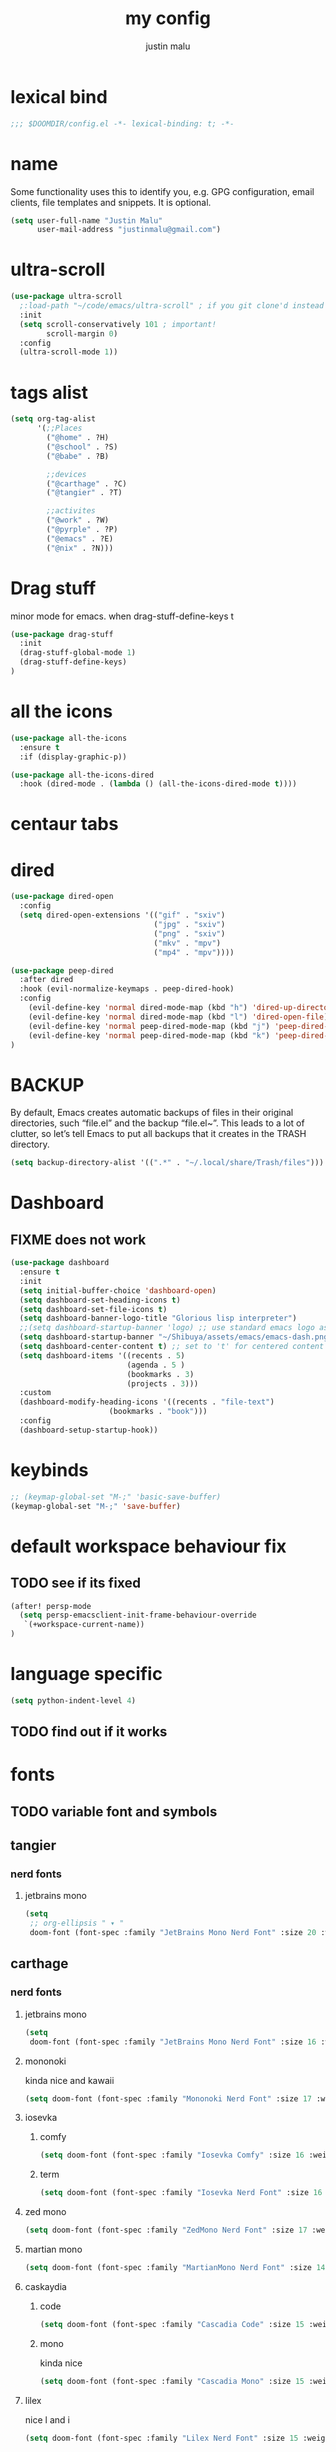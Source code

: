 #+title: my config
#+author: justin malu
#+startup: inlineimages content indent

* lexical bind
#+begin_src emacs-lisp
;;; $DOOMDIR/config.el -*- lexical-binding: t; -*-
#+end_src

* name

Some functionality uses this to identify you, e.g. GPG configuration, email
clients, file templates and snippets. It is optional.

#+begin_src emacs-lisp
(setq user-full-name "Justin Malu"
      user-mail-address "justinmalu@gmail.com")
#+end_src


* ultra-scroll
#+begin_src emacs-lisp :tangle no
(use-package ultra-scroll
  ;:load-path "~/code/emacs/ultra-scroll" ; if you git clone'd instead of package-vc-install
  :init
  (setq scroll-conservatively 101 ; important!
        scroll-margin 0)
  :config
  (ultra-scroll-mode 1))
#+end_src

* tags alist
#+begin_src emacs-lisp
(setq org-tag-alist
      '(;;Places
        ("@home" . ?H)
        ("@school" . ?S)
        ("@babe" . ?B)

        ;;devices
        ("@carthage" . ?C)
        ("@tangier" . ?T)

        ;;activites
        ("@work" . ?W)
        ("@pyrple" . ?P)
        ("@emacs" . ?E)
        ("@nix" . ?N)))
#+end_src
* Drag stuff
minor mode for emacs. when drag-stuff-define-keys t
#+begin_src emacs-lisp
(use-package drag-stuff
  :init
  (drag-stuff-global-mode 1)
  (drag-stuff-define-keys)
)
#+end_src
* all the icons
#+begin_src emacs-lisp :tangle no
(use-package all-the-icons
  :ensure t
  :if (display-graphic-p))

(use-package all-the-icons-dired
  :hook (dired-mode . (lambda () (all-the-icons-dired-mode t))))
#+end_src
* centaur tabs

* dired
#+begin_src emacs-lisp :tangle no
(use-package dired-open
  :config
  (setq dired-open-extensions '(("gif" . "sxiv")
                                ("jpg" . "sxiv")
                                ("png" . "sxiv")
                                ("mkv" . "mpv")
                                ("mp4" . "mpv"))))

(use-package peep-dired
  :after dired
  :hook (evil-normalize-keymaps . peep-dired-hook)
  :config
    (evil-define-key 'normal dired-mode-map (kbd "h") 'dired-up-directory)
    (evil-define-key 'normal dired-mode-map (kbd "l") 'dired-open-file) ; use dired-find-file instead if not using dired-open package
    (evil-define-key 'normal peep-dired-mode-map (kbd "j") 'peep-dired-next-file)
    (evil-define-key 'normal peep-dired-mode-map (kbd "k") 'peep-dired-prev-file)
)
#+end_src


* BACKUP
By default, Emacs creates automatic backups of files in their original directories, such “file.el” and the backup “file.el~”.  This leads to a lot of clutter, so let’s tell Emacs to put all backups that it creates in the TRASH directory.

#+begin_src emacs-lisp
(setq backup-directory-alist '((".*" . "~/.local/share/Trash/files")))
#+end_src

* Dashboard
** FIXME does not work
#+begin_src emacs-lisp :tangle no
(use-package dashboard
  :ensure t
  :init
  (setq initial-buffer-choice 'dashboard-open)
  (setq dashboard-set-heading-icons t)
  (setq dashboard-set-file-icons t)
  (setq dashboard-banner-logo-title "Glorious lisp interpreter")
  ;;(setq dashboard-startup-banner 'logo) ;; use standard emacs logo as banner
  (setq dashboard-startup-banner "~/Shibuya/assets/emacs/emacs-dash.png")  ;; use custom image as banner
  (setq dashboard-center-content t) ;; set to 't' for centered content
  (setq dashboard-items '((recents . 5)
                          (agenda . 5 )
                          (bookmarks . 3)
                          (projects . 3)))
  :custom
  (dashboard-modify-heading-icons '((recents . "file-text")
				      (bookmarks . "book")))
  :config
  (dashboard-setup-startup-hook))
#+end_src


* keybinds
#+begin_src emacs-lisp
;; (keymap-global-set "M-;" 'basic-save-buffer)
(keymap-global-set "M-;" 'save-buffer)
#+end_src

* default workspace behaviour fix
** TODO see if its fixed
#+begin_src emacs-lisp
(after! persp-mode
  (setq persp-emacsclient-init-frame-behaviour-override
   `(+workspace-current-name))
)
#+end_src

* language specific
#+begin_src emacs-lisp :tangle no
(setq python-indent-level 4)
#+end_src
** TODO find out if it works
* fonts
** TODO variable font and symbols
** tangier
*** nerd fonts
**** jetbrains mono
#+begin_src emacs-lisp :tangle no
(setq
 ;; org-ellipsis " ▾ "
 doom-font (font-spec :family "JetBrains Mono Nerd Font" :size 20 :weight 'semibold ))
#+end_src

** carthage
*** nerd fonts
**** jetbrains mono
#+begin_src emacs-lisp
(setq
 doom-font (font-spec :family "JetBrains Mono Nerd Font" :size 16 :weight 'medium ))
#+end_src
**** mononoki
kinda nice and kawaii
#+begin_src emacs-lisp :tangle no
(setq doom-font (font-spec :family "Mononoki Nerd Font" :size 17 :weight 'semi-bold ))
#+end_src
**** iosevka
***** comfy
#+begin_src emacs-lisp :tangle no
(setq doom-font (font-spec :family "Iosevka Comfy" :size 16 :weight 'regular ))
#+end_src
***** term
#+begin_src emacs-lisp :tangle no
(setq doom-font (font-spec :family "Iosevka Nerd Font" :size 16 :weight 'medium ))
#+end_src

**** zed mono
#+begin_src emacs-lisp :tangle no
(setq doom-font (font-spec :family "ZedMono Nerd Font" :size 17 :weight 'regular ))
#+end_src

**** martian mono
#+begin_src emacs-lisp :tangle no
(setq doom-font (font-spec :family "MartianMono Nerd Font" :size 14 :weight 'regular ))
#+end_src

**** caskaydia
***** code
#+begin_src emacs-lisp :tangle no
(setq doom-font (font-spec :family "Cascadia Code" :size 15 :weight 'semibold ))
#+end_src
***** mono
kinda nice
#+begin_src emacs-lisp :tangle no
(setq doom-font (font-spec :family "Cascadia Mono" :size 15 :weight 'semibold ))
#+end_src

**** lilex
nice l and i
#+begin_src emacs-lisp :tangle no
(setq doom-font (font-spec :family "Lilex Nerd Font" :size 15 :weight 'normal ))
#+end_src

**** fira
nice defaults
#+begin_src emacs-lisp :tangle no
(setq doom-font (font-spec :family "FiraMono Nerd Font" :size 15 :weight 'medium ))
#+end_src

**** shure
boxy nice stuff 😃
#+begin_src emacs-lisp :tangle no
(setq doom-font (font-spec :family "ShureTechMono Nerd Font" :size 15 :weight 'medium ))
#+end_src

**** lekton
nice little font actually :)
#+begin_src emacs-lisp :tangle no
(setq doom-font (font-spec :family "Lekton Nerd Font Mono" :size 18 :weight 'bold ))
#+end_src

**** space mono
use with rofi as well...clean cut font but kinda thin and no semibold
#+begin_src emacs-lisp :tangle no
(setq doom-font (font-spec :family "SpaceMono Nerd Font Mono" :size 16 :weight 'regular ))
#+end_src

**** Monofur
kawaii - but does not look nice for ide maybe for ui?
#+begin_src emacs-lisp :tangle no
(setq doom-font (font-spec :family "Monofur Nerd Font" :size 18  :weight 'regular ))
#+end_src

**** SauceCode Pro
#+begin_src emacs-lisp :tangle no
(setq
 doom-font (font-spec :family "SauceCodePro Nerd Font" :size 16  :weight 'regular ))
#+end_src

**** Geist
sublime... kinda similar to monaspace... weird ls , i is clean 0 o O
#+begin_src emacs-lisp :tangle no
(setq doom-font (font-spec :family "GeistMono Nerd Font" :size 16  :weight 'normal ))
#+end_src

**** monaspace
one family, 5 fonts, 3 variable axes


|------+---------+--------------------|
| abbr | name    | font (actual)      |
|------+---------+--------------------|
| Ne   | Neon    | Neo-grotesque sans |
| Ar   | Argon   | Humanist sans      |
| Xe   | Xenon   | Slab serif         |
| Ra   | Radon   | Handwriting        |
| Kr   | Kyrpton | Mechanical sans    |
|------+---------+--------------------|

#+begin_src emacs-lisp :tangle no
;; (setq doom-font (font-spec :family "Monaspace Neon" :size 16 :weight 'semibold ))
(setq doom-font (font-spec :family "Monaspace Krypton" :size 16 :weight 'normal ))
#+end_src

** investigate functionality of doom-symbol-font and why nerd font needed for modeline still
#+begin_src emacs-lisp
(setq
doom-symbol-font (font-spec :family "Symbols Nerd Font Mono")
doom-variable-pitch-font (font-spec :family "VictorMono Nerd Font" :size 13)) ; TODO test this further .
#+end_src
* sync text in buffer to text on disk
** Reverting a Buffer:
The fundamental action is "reverting a buffer," which means replacing the current buffer's text with the text from the file on disk. This is useful when:
- You've made changes in Emacs but want to discard them and return to the saved version.
- Another program has modified the file, and you want to update the Emacs buffer to reflect those changes.

** Auto Revert Mode:
Emacs also provides "auto-revert-mode," which automates this process. When enabled, Emacs periodically checks if the file on disk has changed and automatically updates the buffer. This is particularly useful for:
- Viewing log files that are constantly being updated.
- Keeping your Emacs buffer synchronized with files modified by other applications.

#+begin_src emacs-lisp
(global-auto-revert-mode t)
#+end_src

* sane defaults
** select and type
*** TODO see if works/needed
#+begin_src emacs-lisp :tangle no
(delete-selection-mode 1)
#+end_src
** weird emacs indent?
Turn off the weird indenting that Emacs does by default.
*** TODO test further
#+begin_src emacs-lisp
(electric-indent-mode -1)
#+end_src
** sane
#+begin_src emacs-lisp :tangle no
(electric-pair-mode 1) ;; turns on automatic parens pairing
#+end_src
* git time machine
#+begin_src emacs-lisp
(use-package git-timemachine
  :after git-timemachine
  :hook (evil-normalize-keymaps . git-timemachine-hook)
  :config
    (evil-define-key 'normal git-timemachine-mode-map (kbd "C-j") 'git-timemachine-show-previous-revision)
    (evil-define-key 'normal git-timemachine-mode-map (kbd "C-k") 'git-timemachine-show-next-revision)
)
#+end_src

* relative line numbers
This determines the style of line numbers in effect. If set to `nil', line numbers are disabled. For relative line numbers, set this to `relative'.
(setq display-line-numbers-type t)
#+begin_src emacs-lisp
(setq display-line-numbers-type 'relative)
#+end_src
* modeline
works !!...height tooo small thought :height 0.9
#+begin_src emacs-lisp
(custom-set-faces!
  '(mode-line :family "VictorMono Nerd Font" :size 16 )
  '(mode-line-inactive :family "Iosevka Comfy" :size 17))
#+end_src

** dt nerd fonts modeline
#+begin_src emacs-lisp :tangle no
(use-package nerd-icons
  ;; :custom
  ;; The Nerd Font you want to use in GUI
  ;; "Symbols Nerd Font Mono" is the default and is recommended
  ;; but you can use any other Nerd Font if you want
  (nerd-icons-font-family "Symbols Nerd Font Mono")
  )
#+end_src
* highlight TODO
#+begin_src emacs-lisp
(use-package hl-todo
  :hook ((org-mode . hl-todo-mode)
         (prog-mode . hl-todo-mode))
  :config
  (setq hl-todo-highlight-punctuation ":"
        hl-todo-keyword-faces
        `(("TODO"       warning bold)
          ("FIXME"      error bold)
          ("HACK"       font-lock-constant-face bold)
          ("REVIEW"     font-lock-keyword-face bold)
          ("NOTE"       success bold)
          ("DEPRECATED" font-lock-doc-face bold))))
#+end_src
* MINIBUFFER ESCAPE

By default, Emacs requires you to hit ESC three times to escape quit the minibuffer.

#+begin_src emacs-lisp
(global-set-key [escape] 'keyboard-escape-quit)
#+end_src

* Org-Tempo
Org-tempo is not a separate package but a module within org that can be enabled.  Org-tempo allows for ‘<s’ followed by TAB to expand to a begin_src tag.  Other expansions available include:


| Typing the below + TAB | Expands to …                            |
|------------------------+-----------------------------------------|
| <a                     | ’#+BEGIN_EXPORT ascii’ … ‘#+END_EXPORT  |
| <c                     | ’#+BEGIN_CENTER’ … ‘#+END_CENTER’       |
| <C                     | ’#+BEGIN_COMMENT’ … ‘#+END_COMMENT’     |
| <e                     | ’#+BEGIN_EXAMPLE’ … ‘#+END_EXAMPLE’     |
| <E                     | ’#+BEGIN_EXPORT’ … ‘#+END_EXPORT’       |
| <h                     | ’#+BEGIN_EXPORT html’ … ‘#+END_EXPORT’  |
| <l                     | ’#+BEGIN_EXPORT latex’ … ‘#+END_EXPORT’ |
| <q                     | ’#+BEGIN_QUOTE’ … ‘#+END_QUOTE’         |
| <s                     | ’#+BEGIN_SRC’ … ‘#+END_SRC’             |
| <v                     | ’#+BEGIN_VERSE’ … ‘#+END_VERSE’         |
|------------------------+-----------------------------------------|

# (require 'org-tempo)

* Preserve Indentation On Org-Babel-Tangle
#+begin_src emacs-lisp
(setq org-src-preserve-indentation t)
#+end_src

* ORG

** auto tangle
[[github:yilkalargaw/org-auto-tangle]]

#+begin_src emacs-lisp
(use-package org-auto-tangle
  :defer t
  :hook (org-mode . org-auto-tangle-mode)
  :config
(setq org-auto-tangle-default t))
#+end_src

*** Babel Auto Tangle Safelist
Add a list of files to the safelist to autotangle with noweb evaluation

#+begin_src emacs-lisp
(setq org-auto-tangle-babel-safelist '(
                                     "~/system.org"
                                     "~/test.org"
                                     ))
#+end_src

** emphasis markers
#+begin_src emacs-lisp
(setq org-hide-emphasis-markers t)
#+end_src
** bullets mode
#TODO TEST FURTHER
#FIXME not working so far
icons:     large: "◉" "○" "✸" "✿" ;; ♥ ● ◇ ✚ ✜ ☯ ◆ ♠ ♣ ♦ ☢ ❀ ◆ ◖ ▶ |  Small :: ► • ★ ▸

org-bullets-face-name
#+begin_src emacs-lisp :tangle no
(setq org-bullets-bullet-list '("●" "❀" "◆" "◇" "◖" "☆" "☯" " "))
(add-hook 'org-mode-hook (lambda () (org-bullets-mode 1)))
#+end_src

*** variables to look out for
| org-bullets-face-name |
** TODO multi-state workflow
=C-c C-t= to change state
- The vertical bar separates the ‘TODO’ keywords (states that need action) from the ‘DONE’ states (which need no further action)

#+begin_src emacs-lisp
(setq org-todo-keywords
      '((sequence "TODO" "WORKING"  "|" "DONE" "CONSIDER")))
#+end_src

*** parallel to-do
#+begin_src emacs-lisp :tangle no
(setq org-todo-keywords
      '((sequence "TODO(t)" "|" "DONE(d)")
        (sequence "REPORT(r)" "BUG(b)" "KNOWNCAUSE(k)" "|" "FIXED(f)")))
#+end_src

*** change only in current file
add anywhere in the file then =C-c C-c= with the cursor on the line
+TODO: TODO(t) | DONE(d)
+TODO: REPORT(r) BUG(b) KNOWNCAUSE(k) | FIXED(f)
+TODO: | CANCELED(c)

** priorities
=C-c ,= ( org priority )

** tags :juju:
- if a heading has a tag subheadings inherit the tag
  - if multiple levels...inherit all from the top-level parent
  - can use metadata to specify globally
- use =M-Tab= for completion after colon
  
+FILETAGS: :Peter:Boss:Secret:

*** set tags
see also: [[\[\[https://orgmode.org/orgguide.html#Setting-tags-1\]\]][org guide - settings tags]]

|---------+----------------------+-------------------------------------------------------------------------------------------------------------------------------------------|
| =C-c C-q= | org-set-tags-command | Enter new tags for the current headline. Org mode either offers completion or a special single-key interface for setting tags, see below. |
| =C-c C-c= | org-set-tags-comand  | When point is in a headline, this does the same as C-c C-q.                                                                               |
|---------+----------------------+-------------------------------------------------------------------------------------------------------------------------------------------|
    

** done on task complete
[[https://orgmode.org/orgguide.html#Properties]]
*** with timestamp
#+begin_src emacs-lisp
(setq org-log-done 'time)
#+end_src

*** with note prompted to user
#+begin_src emacs-lisp :tangle no
(setq org-log-done 'note)
#+end_src

** org directory & org roam & org capture
#+begin_src emacs-lisp
(setq org-directory "~/org/")
#+end_src

# default location for capture mode?
#+begin_src emacs-lisp
(setq org-agenda-files (list "inbox.org"))
#+end_src
then we can setup a specific capture template for inbox:

#+begin_src emacs-lisp
(setq org-capture-templates
       `(("i" "Inbox" entry  (file "inbox.org")
        ,(concat "* TODO %?\n"
                 "/Entered on/ %U"))))
#+end_src

*** capture 
Capture lets you quickly store notes with no workflow interruption

#+begin_src emacs-lisp
(setq org-default-notes-file (concat org-directory "/notes.org"))
#+end_src

|----------------------+-----------------+----------------------------------------------------------------------------|
| command              | keymap          | does                                                                       |
|----------------------+-----------------+----------------------------------------------------------------------------|
| org-capture          | =M-x org-capture= | start capture process, placing you into a narrowed indirect buffer to edit |
| org-capture-finalize | =C-c C-c=         |                                                                            |
| org-capture-refile   | =C-c C-w=         | Finalize the capture process by refiling the note to a different place     |
| org-capture-kill     | =C-c C-k=         | Abort the capture process and return to the previous state.                |
|----------------------+-----------------+----------------------------------------------------------------------------|
**** capture templates
You can use templates for different types of capture items, and for different target locations. Say you would like to use one template to create general TODO entries, and you want to put these entries under the heading ‘Tasks’ in your file ‘~/org/gtd.org’. Also, a date tree in the file ‘journal.org’ should capture journal entries. A possible configuration would look like:

#+begin_src emacs-lisp :tangle no
(setq org-capture-templates
      '(("t" "Todo" entry (file+headline "~/org/gtd.org" "Tasks")
         "* TODO %?\n  %i\n  %a")
        ("j" "Journal" entry (file+datetree "~/org/journal.org")
         "* %?\nEntered on %U\n  %i\n  %a")))
#+end_src
If you then press t from the capture menu, Org will prepare the template for you like this:

During expansion of the template, special %-escapes10 allow dynamic insertion of content. Here is a small selection of the possibilities, consult the manual for more.

‘%a’	annotation, normally the link created with org-store-link
‘%i’	initial content, the region when capture is called with C-u
‘%t’, ‘%T’	timestamp, date only, or date and time
‘%u’, ‘%U’	like above, but inactive timestamps
‘%?’	after completing the template, position point here


[[https://www.labri.fr/perso/nrougier/GTD/index.html][very nice tutorials]]
*** TODO journal??
*** roam
#+begin_src emacs-lisp
(setq org-roam-directory "~/org-roam")
#+end_src

** disable line numbers in org mode
#+begin_src emacs-lisp
(add-hook 'org-mode-hook (lambda () (display-line-numbers-mode 0)))
#+end_src

** disable vi EOB tildes in org mode
#+begin_src emacs-lisp
(add-hook 'org-mode-hook (lambda () (vi-tilde-fringe-mode 0)))
#+end_src

** disable version control colors in org mode
#+begin_src emacs-lisp
(add-hook 'org-mode-hook (lambda () (diff-hl-mode 0)))
#+end_src

** worg tricks
*** Colorize clocking tasks with a block
[[https://orgmode.org/worg/org-hacks.html][org hacks -worg]]
#+begin_src emacs-lisp :tangle no
;; work with org-agenda dispatcher [c] "Today Clocked Tasks" to view today's clocked tasks.
(defun org-agenda-log-mode-colorize-block ()
  "Set different line spacing based on clock time duration."
  (save-excursion
    (let* ((colors (cl-case (alist-get 'background-mode (frame-parameters))
                                 ('light
                                  (list "#F6B1C3" "#FFFF9D" "#BEEB9F" "#ADD5F7"))
                                 ('dark
                                  (list "#aa557f" "DarkGreen" "DarkSlateGray" "DarkSlateBlue"))))
           pos
           duration)
      (nconc colors colors)
      (goto-char (point-min))
      (while (setq pos (next-single-property-change (point) 'duration))
        (goto-char pos)
        (when (and (not (equal pos (point-at-eol)))
                   (setq duration (org-get-at-bol 'duration)))
          ;; larger duration bar height
          (let ((line-height (if (< duration 15) 1.0 (+ 0.5 (/ duration 30))))
                (ov (make-overlay (point-at-bol) (1+ (point-at-eol)))))
            (overlay-put ov 'face `(:background ,(car colors) :foreground "black"))
            (setq colors (cdr colors))
            (overlay-put ov 'line-height line-height)
            (overlay-put ov 'line-spacing (1- line-height))))))))

(add-hook 'org-agenda-finalize-hook #'org-agenda-log-mode-colorize-block)
#+end_src

*** Go back to the previous top-level heading
**** TODO test further
#+begin_src emacs-lisp :tangle no
(defun org-back-to-top-level-heading ()
  "Go back to the current top level heading."
  (interactive)
  (or (re-search-backward "^\* " nil t)
      (goto-char (point-min))))
#+end_src
** zaiste
#+begin_src emacs-lisp :tangle no
(after! org
  (set-face-attribute 'org-link nil
                      :weight 'normal
                      :background nil)
  (set-face-attribute 'org-code nil
                      :foreground "#a9a1e1"
                      :background nil)
  (set-face-attribute 'org-date nil
                      :foreground "#5B6268"
                      :background nil)
  (set-face-attribute 'org-level-1 nil
                      :foreground "steelblue2"
                      :background nil
                      :height 1.2
                      :weight 'normal)
  (set-face-attribute 'org-level-2 nil
                      :foreground "slategray2"
                      :background nil
                      :height 1.0
                      :weight 'normal)
  (set-face-attribute 'org-level-3 nil
                      :foreground "SkyBlue2"
                      :background nil
                      :height 1.0
                      :weight 'normal)
  (set-face-attribute 'org-level-4 nil
                      :foreground "DodgerBlue2"
                      :background nil
                      :height 1.0
                      :weight 'normal)
  (set-face-attribute 'org-level-5 nil
                      :weight 'normal)
  (set-face-attribute 'org-level-6 nil
                      :weight 'normal)
  (set-face-attribute 'org-document-title nil
                      :foreground "SlateGray1"
                      :background nil
                      :height 1.75
                      :weight 'bold)
#+end_src

*** fancy priorities
   Message: Invalid read syntax
    Details: (")" 38 54)
#+begin_src emacs-lisp
(setq org-fancy-priorities-list '("⚡" "⬆" "⬇" "☕"))
#+end_src

*** extra
#+begin_src emacs-lisp :tangle no
(add-hook! 'org-mode-hook (company-mode -1))
(add-hook! 'org-capture-mode-hook (company-mode -1))
#+end_src

* initial buffer
** TODO make this change with dashboard
** TODO make this restore previous workpace instead
 #+begin_src emacs-lisp :tangle no
(setq initial-buffer-choice "~/.doom.d/config.org") ;
 #+end_src

* custom start mode
#+begin_src emacs-lisp :tangle no
(define-minor-mode start-mode
  "Provide functions for custom start page"
  :lighter " start"
  :keymap (let ((map (make-sparse-keymap)))
                (evil-define-key 'normal start-mode-map
                  (kbd "1") '(lambda () (interactive) (find-file "~/.doom.d/packages.org")))
                map))
;;(add-hook 'start-mode-hook 'read-only-mode) ;;make start org read only
(provide 'start-mode)
#+end_src

* scroll off
SCHEDULED: <2025-03-10 Mon 21:00>
#+begin_src emacs-lisp
(setq scroll-margin 18) ; Adjust the number as needed
#+end_src

- This variable controls how Emacs scrolls when the cursor moves off the screen.  
- If it's set to a non-zero value, Emacs will try to scroll only the minimum amount necessary to bring the cursor back into view.
- Setting it to 101 is a common practice, because it is a value higher than most screen heights.

#+begin_src emacs-lisp
(setq scroll-conservatively 101) ; TODO test usefulness
#+end_src

* mode hook
#+begin_src emacs-lisp :tangle no
(add-hook 'python-mode-hook
          (lambda ()
            (local-set-key (kbd "C-c r") 'python-shell-send-region)))
#+end_src

* package config
** based pyright
#+begin_src emacs-lisp
(setq lsp-pyright-langserver-command "basedpyright")
#+end_src

** nil lsp
nil: An incremental analysis assistant for writing in Nix.

#+begin_src emacs-lisp :tangle no
(use-package lsp-mode
  :ensure t)

(use-package lsp-nix
  :ensure lsp-mode
  :after (lsp-mode)
  :demand t
  :custom
  (lsp-nix-nil-formatter ["nixfmt"]))

(use-package nix-mode
  :hook (nix-mode . lsp-deferred)
  :ensure t)
#+end_src

*** TODO fixes
- kinda slow
- disabled for now noly use :lang nix
** nixd
#+begin_src emacs-lisp :tangle no
(use-package nix-mode
:after lsp-mode
:ensure t
:hook
(nix-mode . lsp-deferred) ;; So that envrc mode will work
:custom
(lsp-disabled-clients '((nix-mode . nix-nil))) ;; Disable nil so that nixd will be used as lsp-server
:config
(setq lsp-nix-nixd-server-path "nixd"
      lsp-nix-nixd-formatting-command [ "nixfmt" ]
      lsp-nix-nixd-nixpkgs-expr "import <nixpkgs> { }"
      lsp-nix-nixd-nixos-options-expr "(builtins.getFlake \"/home/nb/nixos\").nixosConfigurations.mnd.options"
      lsp-nix-nixd-home-manager-options-expr "(builtins.getFlake \"/home/nb/nixos\").homeConfigurations.\"nb@mnd\".options"))

(add-hook! 'nix-mode-hook
         ;; enable autocompletion with company
         (setq company-idle-delay 0.1))
#+end_src
** emacs lsp booster
#+begin_src emacs-lisp
(defun lsp-booster--advice-json-parse (old-fn &rest args)
  "Try to parse bytecode instead of json."
  (or
   (when (equal (following-char) ?#)
     (let ((bytecode (read (current-buffer))))
       (when (byte-code-function-p bytecode)
         (funcall bytecode))))
   (apply old-fn args)))
(advice-add (if (progn (require 'json)
                       (fboundp 'json-parse-buffer))
                'json-parse-buffer
              'json-read)
            :around
            #'lsp-booster--advice-json-parse)

(defun lsp-booster--advice-final-command (old-fn cmd &optional test?)
  "Prepend emacs-lsp-booster command to lsp CMD."
  (let ((orig-result (funcall old-fn cmd test?)))
    (if (and (not test?)                             ;; for check lsp-server-present?
             (not (file-remote-p default-directory)) ;; see lsp-resolve-final-command, it would add extra shell wrapper
             lsp-use-plists
             (not (functionp 'json-rpc-connection))  ;; native json-rpc
             (executable-find "emacs-lsp-booster"))
        (progn
          (when-let ((command-from-exec-path (executable-find (car orig-result))))  ;; resolve command from exec-path (in case not found in $PATH)
            (setcar orig-result command-from-exec-path))
          (message "Using emacs-lsp-booster for %s!" orig-result)
          (cons "emacs-lsp-booster" orig-result))
      orig-result)))
(advice-add 'lsp-resolve-final-command :around #'lsp-booster--advice-final-command)
#+end_src
** obsidian
#+begin_src emacs-lisp

(use-package obsidian
  :config
  (global-obsidian-mode t)
  (obsidian-backlinks-mode t)
  :custom
  ;; location of obsidian vault
  (obsidian-directory "~/OBSIDIAN")
  ;; Default location for new notes from `obsidian-capture'
  (obsidian-inbox-directory "Inbox")
  ;; Useful if you're going to be using wiki links
  (markdown-enable-wiki-links t)

  ;; These bindings are only suggestions; it's okay to use other bindings
  :bind (:map obsidian-mode-map
              ;; Create note
              ("C-c C-n" . obsidian-capture)
              ;; If you prefer you can use `obsidian-insert-wikilink'
              ("C-c C-l" . obsidian-insert-link)
              ;; Open file pointed to by link at point
              ("C-c C-o" . obsidian-follow-link-at-point)
              ;; Open a different note from vault
              ("C-c C-p" . obsidian-jump)
              ;; Follow a backlink for the current file
              ("C-c C-b" . obsidian-backlink-jump)))
#+end_src

* dont tangle
#+begin_src emacs-lisp :tangle no
(message "Don't tangle me")
#+end_src

* hide #+begin_src end_src blocks
** FIX does not work well...with doom? better way?
see plugin options
#+begin_src emacs-lisp :tangle no
(let ((background-color (face-attribute 'default :background)))
  (set-face-attribute 'org-block-begin-line nil
                      :foreground background-color
                      :background background-color))
#+end_src
